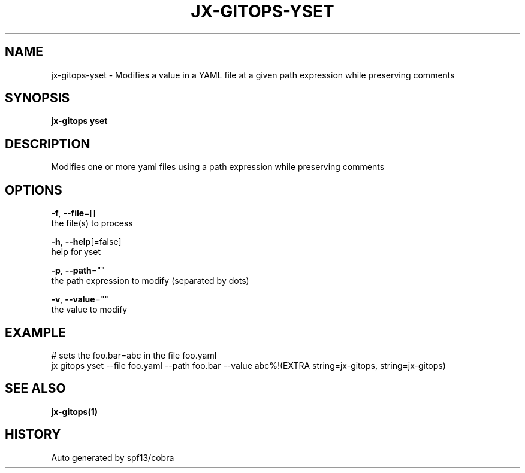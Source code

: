 .TH "JX-GITOPS\-YSET" "1" "" "Auto generated by spf13/cobra" "" 
.nh
.ad l


.SH NAME
.PP
jx\-gitops\-yset \- Modifies a value in a YAML file at a given path expression while preserving comments


.SH SYNOPSIS
.PP
\fBjx\-gitops yset\fP


.SH DESCRIPTION
.PP
Modifies one or more yaml files using a path expression while preserving comments


.SH OPTIONS
.PP
\fB\-f\fP, \fB\-\-file\fP=[]
    the file(s) to process

.PP
\fB\-h\fP, \fB\-\-help\fP[=false]
    help for yset

.PP
\fB\-p\fP, \fB\-\-path\fP=""
    the path expression to modify (separated by dots)

.PP
\fB\-v\fP, \fB\-\-value\fP=""
    the value to modify


.SH EXAMPLE
.PP
# sets the foo.bar=abc in the file foo.yaml
  jx gitops yset \-\-file foo.yaml \-\-path foo.bar \-\-value abc%!(EXTRA string=jx\-gitops, string=jx\-gitops)


.SH SEE ALSO
.PP
\fBjx\-gitops(1)\fP


.SH HISTORY
.PP
Auto generated by spf13/cobra
